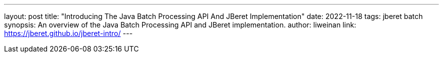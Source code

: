 ---
layout: post
title: "Introducing The Java Batch Processing API And JBeret Implementation"
date: 2022-11-18
tags: jberet batch
synopsis: An overview of the Java Batch Processing API and JBeret implementation.
author: liweinan
link: https://jberet.github.io/jberet-intro/
---
